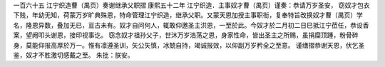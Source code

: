一百六十五 江宁织造曹（禺页）奏谢继承父职摺 
康熙五十二年 
江宁织造．主事奴才曹（禺页）谨奏：恭请万岁圣安， 
窃奴才包衣下贱，年幼无知，荷蒙万岁旷典殊恩，特命管理江宁织造，继承父职。又蒙天恩加授主事职衔，复奉特旨改换奴才曹（禺页）学名，隆恩异数，叠加无已，亘古未有。奴才自问何人，辄敢仰邀圣主洪恩，一至於此。今奴才於二月初二日巳抵江宁莅任，恭设香案，望阙叩头谢恩，接印视事讫。 
窃念奴才祖孙父子，世沐万岁浩荡之恩，身家性命，皆出圣主之所赐，虽捐糜顶踵，粉骨碎身，莫能仰报高厚於万一。惟有凛遵圣训，矢公矢慎，冰兢自持，竭诚报效，以仰副万岁矜全之至意。 
谨缮摺恭谢天恩，伏乞圣鉴，奴才不胜激切感戴之至。 
朱批：朕安。 